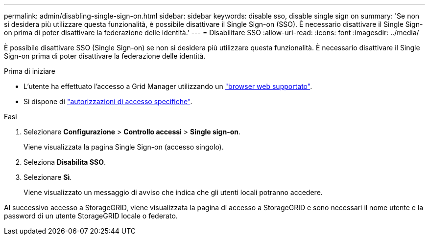 ---
permalink: admin/disabling-single-sign-on.html 
sidebar: sidebar 
keywords: disable sso, disable single sign on 
summary: 'Se non si desidera più utilizzare questa funzionalità, è possibile disattivare il Single Sign-on (SSO). È necessario disattivare il Single Sign-on prima di poter disattivare la federazione delle identità.' 
---
= Disabilitare SSO
:allow-uri-read: 
:icons: font
:imagesdir: ../media/


[role="lead"]
È possibile disattivare SSO (Single Sign-on) se non si desidera più utilizzare questa funzionalità. È necessario disattivare il Single Sign-on prima di poter disattivare la federazione delle identità.

.Prima di iniziare
* L'utente ha effettuato l'accesso a Grid Manager utilizzando un link:../admin/web-browser-requirements.html["browser web supportato"].
* Si dispone di link:admin-group-permissions.html["autorizzazioni di accesso specifiche"].


.Fasi
. Selezionare *Configurazione* > *Controllo accessi* > *Single sign-on*.
+
Viene visualizzata la pagina Single Sign-on (accesso singolo).

. Seleziona *Disabilita SSO*.
. Selezionare *Sì*.
+
Viene visualizzato un messaggio di avviso che indica che gli utenti locali potranno accedere.



Al successivo accesso a StorageGRID, viene visualizzata la pagina di accesso a StorageGRID e sono necessari il nome utente e la password di un utente StorageGRID locale o federato.
